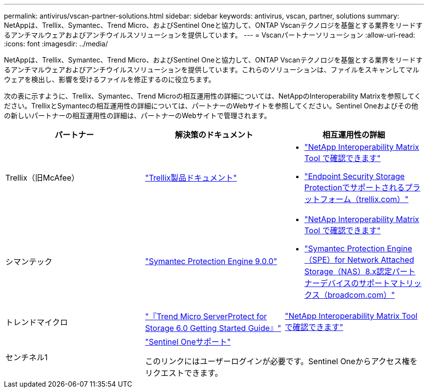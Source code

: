 ---
permalink: antivirus/vscan-partner-solutions.html 
sidebar: sidebar 
keywords: antivirus, vscan, partner, solutions 
summary: NetAppは、Trellix、Symantec、Trend Micro、およびSentinel Oneと協力して、ONTAP Vscanテクノロジを基盤とする業界をリードするアンチマルウェアおよびアンチウイルスソリューションを提供しています。 
---
= Vscanパートナーソリューション
:allow-uri-read: 
:icons: font
:imagesdir: ../media/


[role="lead"]
NetAppは、Trellix、Symantec、Trend Micro、およびSentinel Oneと協力して、ONTAP Vscanテクノロジを基盤とする業界をリードするアンチマルウェアおよびアンチウイルスソリューションを提供しています。これらのソリューションは、ファイルをスキャンしてマルウェアを検出し、影響を受けるファイルを修正するのに役立ちます。

次の表に示すように、Trellix、Symantec、Trend Microの相互運用性の詳細については、NetAppのInteroperability Matrixを参照してください。TrellixとSymantecの相互運用性の詳細については、パートナーのWebサイトを参照してください。Sentinel Oneおよびその他の新しいパートナーの相互運用性の詳細は、パートナーのWebサイトで管理されます。

[cols="3*"]
|===
| パートナー | 解決策のドキュメント | 相互運用性の詳細 


| Trellix（旧McAfee） | link:https://docs.trellix.com/bundle?labelkey=prod-endpoint-security-storage-protection&labelkey=prod-endpoint-security-storage-protection-v2-3-x&labelkey=prod-endpoint-security-storage-protection-v2-2-x&labelkey=prod-endpoint-security-storage-protection-v2-1-x&labelkey=prod-endpoint-security-storage-protection-v2-0-x["Trellix製品ドキュメント"]  a| 
* link:https://imt.netapp.com/matrix/["NetApp Interoperability Matrix Tool で確認できます"]
* link:https://kcm.trellix.com/corporate/index?page=content&id=KB94811["Endpoint Security Storage Protectionでサポートされるプラットフォーム（trellix.com）"]




| シマンテック | link:https://techdocs.broadcom.com/us/en/symantec-security-software/endpoint-security-and-management/symantec-protection-engine/9-0-0.html["Symantec Protection Engine 9.0.0"]  a| 
* link:https://imt.netapp.com/matrix/["NetApp Interoperability Matrix Tool で確認できます"]
* link:https://techdocs.broadcom.com/us/en/symantec-security-software/endpoint-security-and-management/symantec-protection-engine/8-2-2/Installing-SPE/Support-Matrix-for-Partner-Devices-Certified-with-Symantec-Protection-Engine-(SPE)-for-Network-Attached-Storage-(NAS)-8-x.html["Symantec Protection Engine（SPE）for Network Attached Storage（NAS）8.x認定パートナーデバイスのサポートマトリックス（broadcom.com）"]




| トレンドマイクロ | link:https://docs.trendmicro.com/all/ent/spfs/v6.0/en-us/spfs_6.0_gsg_new.pdf["『Trend Micro ServerProtect for Storage 6.0 Getting Started Guide』"] | link:https://imt.netapp.com/matrix/["NetApp Interoperability Matrix Tool で確認できます"] 


| センチネル1 2+| link:https://support.sentinelone.com/hc/en-us/categories/360002507673-Knowledge-Base-and-Documents["Sentinel Oneサポート"]

このリンクにはユーザーログインが必要です。Sentinel Oneからアクセス権をリクエストできます。 
|===